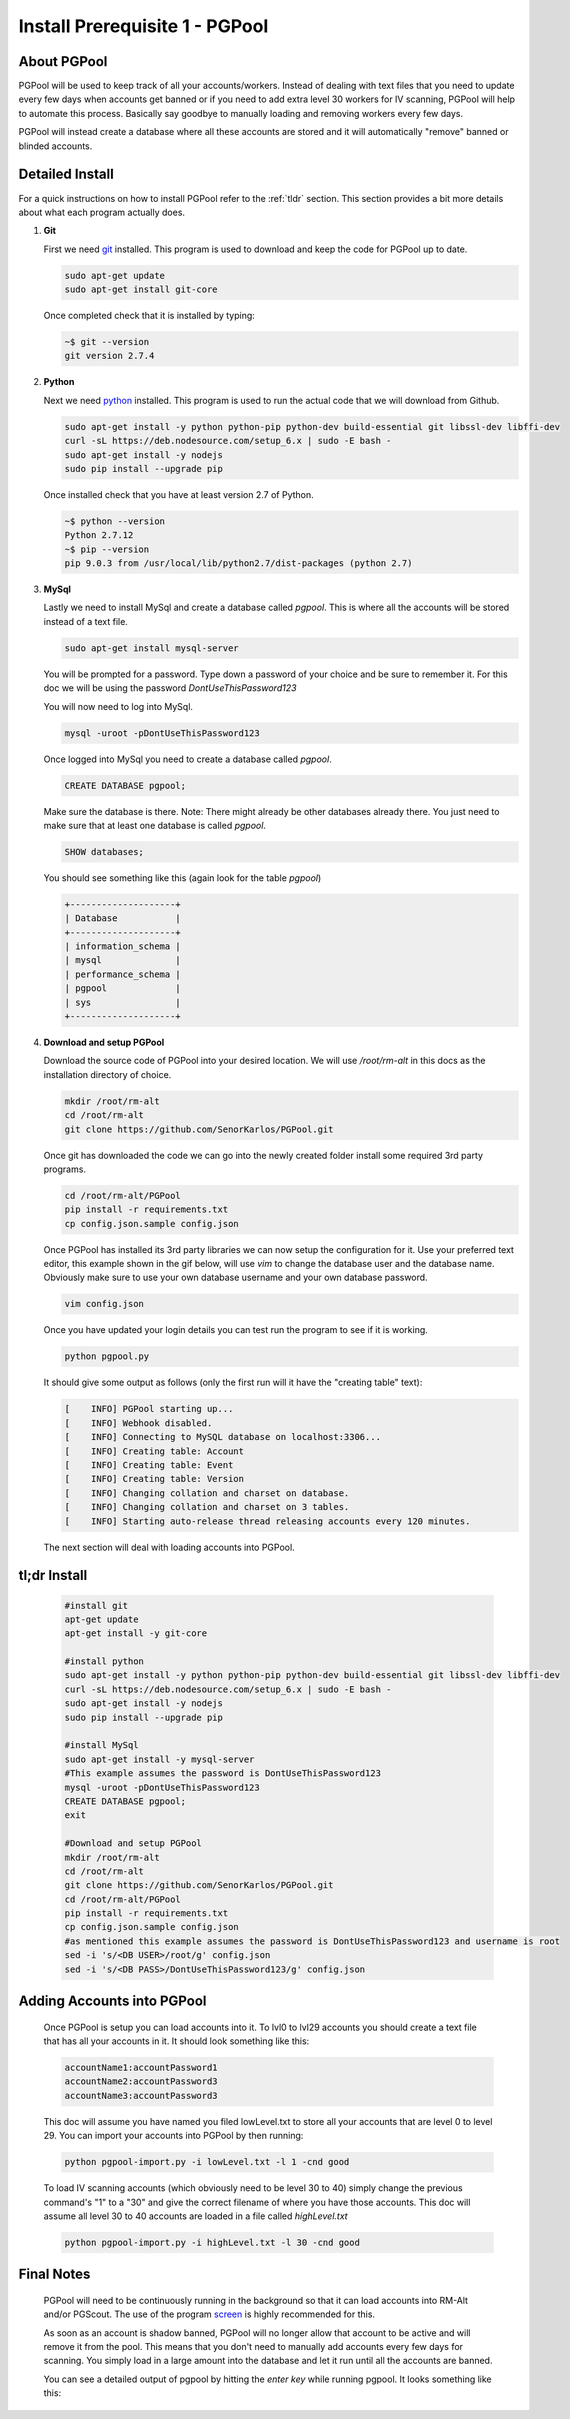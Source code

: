 ###############################
Install Prerequisite 1 - PGPool
###############################

About PGPool
============
PGPool will be used to keep track of all your accounts/workers.  Instead of dealing with text files that you need to
update every few days when accounts get banned or if you need to add extra level 30 workers for IV scanning, PGPool
will help to automate this process.  Basically say goodbye to manually loading and removing workers every few days.

PGPool will instead create a database where all these accounts are stored and it will automatically "remove" banned
or blinded accounts.


Detailed Install
================
For a quick instructions on how to install PGPool refer to the :ref:`tldr` section.  This section provides a bit more
details about what each program actually does.

#. **Git**

   First we need `git`_ installed.  This program is used to download and keep the code for PGPool up to date.

   .. code-block:: bash

      sudo apt-get update
      sudo apt-get install git-core

   Once completed check that it is installed by typing:

   .. code-block:: bash

      ~$ git --version
      git version 2.7.4

#. **Python**

   Next we need `python`_ installed.  This program is used to run the actual code that we will download from Github.

   .. code-block:: bash

      sudo apt-get install -y python python-pip python-dev build-essential git libssl-dev libffi-dev
      curl -sL https://deb.nodesource.com/setup_6.x | sudo -E bash -
      sudo apt-get install -y nodejs
      sudo pip install --upgrade pip

   Once installed check that you have at least version 2.7 of Python.

   .. code-block:: bash

      ~$ python --version
      Python 2.7.12
      ~$ pip --version
      pip 9.0.3 from /usr/local/lib/python2.7/dist-packages (python 2.7)

#. **MySql**

   Lastly we need to install MySql and create a database called `pgpool`.  This is where all the accounts will
   be stored instead of a text file.

   .. code-block:: bash

      sudo apt-get install mysql-server

   You will be prompted for a password.  Type down a password of your choice and be sure to remember it.  For this doc
   we will be using the password *DontUseThisPassword123*

   You will now need to log into MySql.

   .. code-block:: bash

      mysql -uroot -pDontUseThisPassword123

   Once logged into MySql you need to create a database called `pgpool`.

   .. code-block:: mysql

      CREATE DATABASE pgpool;

   Make sure the database is there.  Note: There might already be other databases already there.  You just need to
   make sure that at least one database is called *pgpool*.

   .. code-block:: mysql

      SHOW databases;

   You should see something like this (again look for the table *pgpool*)

   .. code-block:: mysql

      +--------------------+
      | Database           |
      +--------------------+
      | information_schema |
      | mysql              |
      | performance_schema |
      | pgpool             |
      | sys                |
      +--------------------+

#. **Download and setup PGPool**

   Download the source code of PGPool into your desired location.  We will use `/root/rm-alt` in this docs as the
   installation directory of choice.

   .. code-block:: bash

      mkdir /root/rm-alt
      cd /root/rm-alt
      git clone https://github.com/SenorKarlos/PGPool.git

   Once git has downloaded the code we can go into the newly created folder install some required 3rd party programs.

   .. code-block:: bash

      cd /root/rm-alt/PGPool
      pip install -r requirements.txt
      cp config.json.sample config.json

   Once PGPool has installed its 3rd party libraries we can now setup the configuration for it.  Use your
   preferred text editor, this example shown in the gif below, will use *vim* to change the database user and the
   database name.  Obviously make sure to use your own database username and your own database password.

   .. code-block:: bash

      vim config.json

   .. image:: _static/images/pgpool-edit-config.gif

   Once you have updated your login details you can test run the program to see if it is working.

   .. code-block:: bash

      python pgpool.py

   It should give some output as follows (only the first run will it have the "creating table" text):

   .. code-block:: bash

      [    INFO] PGPool starting up...
      [    INFO] Webhook disabled.
      [    INFO] Connecting to MySQL database on localhost:3306...
      [    INFO] Creating table: Account
      [    INFO] Creating table: Event
      [    INFO] Creating table: Version
      [    INFO] Changing collation and charset on database.
      [    INFO] Changing collation and charset on 3 tables.
      [    INFO] Starting auto-release thread releasing accounts every 120 minutes.

   The next section will deal with loading accounts into PGPool.

.. _tldr:

tl;dr Install
=============
   .. code-block:: bash

      #install git
      apt-get update
      apt-get install -y git-core

      #install python
      sudo apt-get install -y python python-pip python-dev build-essential git libssl-dev libffi-dev
      curl -sL https://deb.nodesource.com/setup_6.x | sudo -E bash -
      sudo apt-get install -y nodejs
      sudo pip install --upgrade pip

      #install MySql
      sudo apt-get install -y mysql-server
      #This example assumes the password is DontUseThisPassword123
      mysql -uroot -pDontUseThisPassword123
      CREATE DATABASE pgpool;
      exit

      #Download and setup PGPool
      mkdir /root/rm-alt
      cd /root/rm-alt
      git clone https://github.com/SenorKarlos/PGPool.git
      cd /root/rm-alt/PGPool
      pip install -r requirements.txt
      cp config.json.sample config.json
      #as mentioned this example assumes the password is DontUseThisPassword123 and username is root
      sed -i 's/<DB USER>/root/g' config.json
      sed -i 's/<DB PASS>/DontUseThisPassword123/g' config.json

Adding Accounts into PGPool
===========================

   Once PGPool is setup you can load accounts into it.  To lvl0 to lvl29 accounts you should
   create a text file that has all your accounts in it.  It should look something like this:

   .. code-block:: bash

      accountName1:accountPassword1
      accountName2:accountPassword3
      accountName3:accountPassword3

   This doc will assume you have named you filed lowLevel.txt to store all your accounts that are level 0 to
   level 29.  You can import your accounts into PGPool by then running:

   .. code-block:: bash

      python pgpool-import.py -i lowLevel.txt -l 1 -cnd good

   To load IV scanning accounts (which obviously need to be level 30 to 40) simply change the previous
   command's "1" to a "30" and give the correct filename of where you have those accounts.  This doc will assume all
   level 30 to 40 accounts are loaded in a file called `highLevel.txt`

   .. code-block:: bash

      python pgpool-import.py -i highLevel.txt -l 30 -cnd good


Final Notes
===========

   PGPool will need to be continuously running in the background so that it can load accounts into RM-Alt
   and/or PGScout.  The use of the program `screen`_ is highly recommended for this.

   As soon as an account is shadow banned, PGPool will no longer allow that account to be active and will remove it
   from the pool.  This means that you don't need to manually add accounts every few days for scanning.  You simply
   load in a large amount into the database and let it run until all the accounts are banned.

   You can see a detailed output of pgpool by hitting the `enter key` while running pgpool.  It looks something like
   this:

   .. image:: _static/images/pgpool-details.png

.. _git: https://git-scm.com/
.. _python: https://www.python.org/about/
.. _screen: https://www.gnu.org/software/screen/